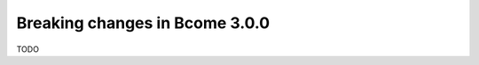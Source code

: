 .. meta::
   :description lang=en: Breaking changes in Bcome 3.0.0

Breaking changes in Bcome 3.0.0
===============================

TODO

